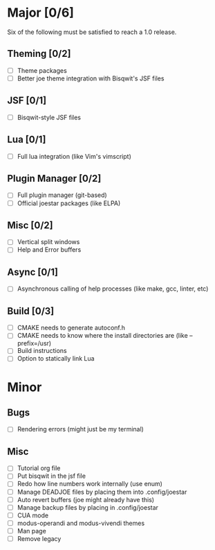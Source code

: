 * Major [0/6]
Six of the following must be satisfied to reach a 1.0 release.
** Theming [0/2]
- [ ] Theme packages
- [ ] Better joe theme integration with Bisqwit's JSF files
** JSF [0/1]
- [ ] Bisqwit-style JSF files
** Lua [0/1]
- [ ] Full lua integration (like Vim's vimscript)
** Plugin Manager [0/2]
- [ ] Full plugin manager (git-based)
- [ ] Official joestar packages (like ELPA)
** Misc [0/2]
- [ ] Vertical split windows
- [ ] Help and Error buffers
** Async [0/1]
- [ ] Asynchronous calling of help processes (like make, gcc, linter, etc)
** Build [0/3]
- [ ] CMAKE needs to generate autoconf.h
- [ ] CMAKE needs to know where the install directories are (like --prefix=/usr)
- [ ] Build instructions
- [ ] Option to statically link Lua

* Minor
** Bugs
- [ ] Rendering errors (might just be my terminal)
** Misc
- [ ] Tutorial org file
- [ ] Put bisqwit in the jsf file
- [ ] Redo how line numbers work internally (use enum)
- [ ] Manage DEADJOE files by placing them into .config/joestar
- [ ] Auto revert buffers (joe might already have this)
- [ ] Manage backup files by placing in .config/joestar
- [ ] CUA mode
- [ ] modus-operandi and modus-vivendi themes
- [ ] Man page
- [ ] Remove legacy

